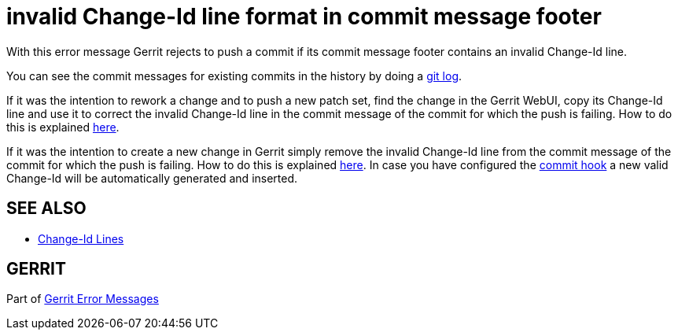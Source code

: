 invalid Change-Id line format in commit message footer
======================================================

With this error message Gerrit rejects to push a commit if its commit
message footer contains an invalid Change-Id line.

You can see the commit messages for existing commits in the history
by doing a link:http://www.kernel.org/pub/software/scm/git/docs/git-log.html[git log].

If it was the intention to rework a change and to push a new patch
set, find the change in the Gerrit WebUI, copy its Change-Id line and
use it to correct the invalid Change-Id line in the commit message of
the commit for which the push is failing. How to do this is explained
link:error-push-fails-due-to-commit-message.html#commit_hook[here].

If it was the intention to create a new change in Gerrit simply
remove the invalid Change-Id line from the commit message of the
commit for which the push is failing. How to do this is explained
link:error-push-fails-due-to-commit-message.html#commit_hook[here]. In case you have configured the link:cmd-hook-commit-msg.html[commit hook] a new valid
Change-Id will be automatically generated and inserted.


SEE ALSO
--------

* link:user-changeid.html[Change-Id Lines]


GERRIT
------
Part of link:error-messages.html[Gerrit Error Messages]
